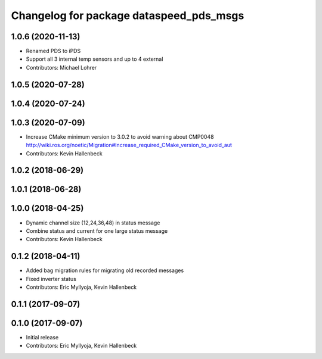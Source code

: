 ^^^^^^^^^^^^^^^^^^^^^^^^^^^^^^^^^^^^^^^^
Changelog for package dataspeed_pds_msgs
^^^^^^^^^^^^^^^^^^^^^^^^^^^^^^^^^^^^^^^^

1.0.6 (2020-11-13)
------------------
* Renamed PDS to iPDS
* Support all 3 internal temp sensors and up to 4 external
* Contributors: Michael Lohrer

1.0.5 (2020-07-28)
------------------

1.0.4 (2020-07-24)
------------------

1.0.3 (2020-07-09)
------------------
* Increase CMake minimum version to 3.0.2 to avoid warning about CMP0048
  http://wiki.ros.org/noetic/Migration#Increase_required_CMake_version_to_avoid_aut
* Contributors: Kevin Hallenbeck

1.0.2 (2018-06-29)
------------------

1.0.1 (2018-06-28)
------------------

1.0.0 (2018-04-25)
------------------
* Dynamic channel size (12,24,36,48) in status message
* Combine status and current for one large status message
* Contributors: Kevin Hallenbeck

0.1.2 (2018-04-11)
------------------
* Added bag migration rules for migrating old recorded messages
* Fixed inverter status
* Contributors: Eric Myllyoja, Kevin Hallenbeck

0.1.1 (2017-09-07)
------------------

0.1.0 (2017-09-07)
------------------
* Initial release
* Contributors: Eric Myllyoja, Kevin Hallenbeck
